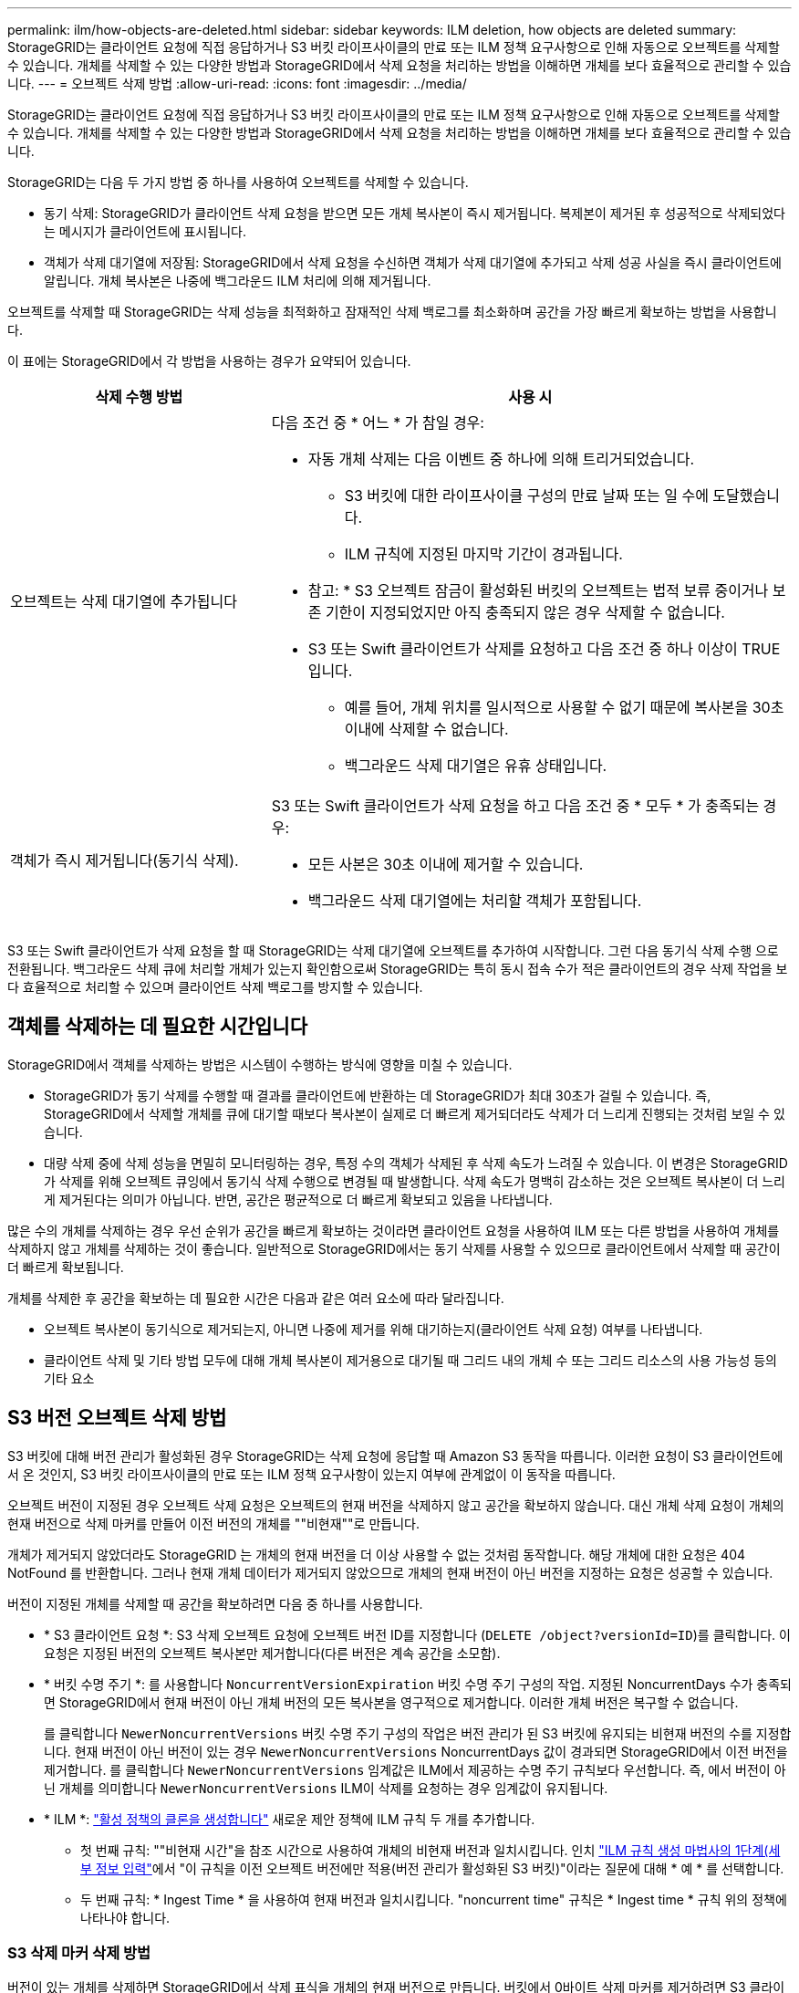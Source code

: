 ---
permalink: ilm/how-objects-are-deleted.html 
sidebar: sidebar 
keywords: ILM deletion, how objects are deleted 
summary: StorageGRID는 클라이언트 요청에 직접 응답하거나 S3 버킷 라이프사이클의 만료 또는 ILM 정책 요구사항으로 인해 자동으로 오브젝트를 삭제할 수 있습니다. 개체를 삭제할 수 있는 다양한 방법과 StorageGRID에서 삭제 요청을 처리하는 방법을 이해하면 개체를 보다 효율적으로 관리할 수 있습니다. 
---
= 오브젝트 삭제 방법
:allow-uri-read: 
:icons: font
:imagesdir: ../media/


[role="lead"]
StorageGRID는 클라이언트 요청에 직접 응답하거나 S3 버킷 라이프사이클의 만료 또는 ILM 정책 요구사항으로 인해 자동으로 오브젝트를 삭제할 수 있습니다. 개체를 삭제할 수 있는 다양한 방법과 StorageGRID에서 삭제 요청을 처리하는 방법을 이해하면 개체를 보다 효율적으로 관리할 수 있습니다.

StorageGRID는 다음 두 가지 방법 중 하나를 사용하여 오브젝트를 삭제할 수 있습니다.

* 동기 삭제: StorageGRID가 클라이언트 삭제 요청을 받으면 모든 개체 복사본이 즉시 제거됩니다. 복제본이 제거된 후 성공적으로 삭제되었다는 메시지가 클라이언트에 표시됩니다.
* 객체가 삭제 대기열에 저장됨: StorageGRID에서 삭제 요청을 수신하면 객체가 삭제 대기열에 추가되고 삭제 성공 사실을 즉시 클라이언트에 알립니다. 개체 복사본은 나중에 백그라운드 ILM 처리에 의해 제거됩니다.


오브젝트를 삭제할 때 StorageGRID는 삭제 성능을 최적화하고 잠재적인 삭제 백로그를 최소화하며 공간을 가장 빠르게 확보하는 방법을 사용합니다.

이 표에는 StorageGRID에서 각 방법을 사용하는 경우가 요약되어 있습니다.

[cols="1a,2a"]
|===
| 삭제 수행 방법 | 사용 시 


 a| 
오브젝트는 삭제 대기열에 추가됩니다
 a| 
다음 조건 중 * 어느 * 가 참일 경우:

* 자동 개체 삭제는 다음 이벤트 중 하나에 의해 트리거되었습니다.
+
** S3 버킷에 대한 라이프사이클 구성의 만료 날짜 또는 일 수에 도달했습니다.
** ILM 규칙에 지정된 마지막 기간이 경과됩니다.


+
* 참고: * S3 오브젝트 잠금이 활성화된 버킷의 오브젝트는 법적 보류 중이거나 보존 기한이 지정되었지만 아직 충족되지 않은 경우 삭제할 수 없습니다.

* S3 또는 Swift 클라이언트가 삭제를 요청하고 다음 조건 중 하나 이상이 TRUE입니다.
+
** 예를 들어, 개체 위치를 일시적으로 사용할 수 없기 때문에 복사본을 30초 이내에 삭제할 수 없습니다.
** 백그라운드 삭제 대기열은 유휴 상태입니다.






 a| 
객체가 즉시 제거됩니다(동기식 삭제).
 a| 
S3 또는 Swift 클라이언트가 삭제 요청을 하고 다음 조건 중 * 모두 * 가 충족되는 경우:

* 모든 사본은 30초 이내에 제거할 수 있습니다.
* 백그라운드 삭제 대기열에는 처리할 객체가 포함됩니다.


|===
S3 또는 Swift 클라이언트가 삭제 요청을 할 때 StorageGRID는 삭제 대기열에 오브젝트를 추가하여 시작합니다. 그런 다음 동기식 삭제 수행 으로 전환됩니다. 백그라운드 삭제 큐에 처리할 개체가 있는지 확인함으로써 StorageGRID는 특히 동시 접속 수가 적은 클라이언트의 경우 삭제 작업을 보다 효율적으로 처리할 수 있으며 클라이언트 삭제 백로그를 방지할 수 있습니다.



== 객체를 삭제하는 데 필요한 시간입니다

StorageGRID에서 객체를 삭제하는 방법은 시스템이 수행하는 방식에 영향을 미칠 수 있습니다.

* StorageGRID가 동기 삭제를 수행할 때 결과를 클라이언트에 반환하는 데 StorageGRID가 최대 30초가 걸릴 수 있습니다. 즉, StorageGRID에서 삭제할 개체를 큐에 대기할 때보다 복사본이 실제로 더 빠르게 제거되더라도 삭제가 더 느리게 진행되는 것처럼 보일 수 있습니다.
* 대량 삭제 중에 삭제 성능을 면밀히 모니터링하는 경우, 특정 수의 객체가 삭제된 후 삭제 속도가 느려질 수 있습니다. 이 변경은 StorageGRID가 삭제를 위해 오브젝트 큐잉에서 동기식 삭제 수행으로 변경될 때 발생합니다. 삭제 속도가 명백히 감소하는 것은 오브젝트 복사본이 더 느리게 제거된다는 의미가 아닙니다. 반면, 공간은 평균적으로 더 빠르게 확보되고 있음을 나타냅니다.


많은 수의 개체를 삭제하는 경우 우선 순위가 공간을 빠르게 확보하는 것이라면 클라이언트 요청을 사용하여 ILM 또는 다른 방법을 사용하여 개체를 삭제하지 않고 개체를 삭제하는 것이 좋습니다. 일반적으로 StorageGRID에서는 동기 삭제를 사용할 수 있으므로 클라이언트에서 삭제할 때 공간이 더 빠르게 확보됩니다.

개체를 삭제한 후 공간을 확보하는 데 필요한 시간은 다음과 같은 여러 요소에 따라 달라집니다.

* 오브젝트 복사본이 동기식으로 제거되는지, 아니면 나중에 제거를 위해 대기하는지(클라이언트 삭제 요청) 여부를 나타냅니다.
* 클라이언트 삭제 및 기타 방법 모두에 대해 개체 복사본이 제거용으로 대기될 때 그리드 내의 개체 수 또는 그리드 리소스의 사용 가능성 등의 기타 요소




== S3 버전 오브젝트 삭제 방법

S3 버킷에 대해 버전 관리가 활성화된 경우 StorageGRID는 삭제 요청에 응답할 때 Amazon S3 동작을 따릅니다. 이러한 요청이 S3 클라이언트에서 온 것인지, S3 버킷 라이프사이클의 만료 또는 ILM 정책 요구사항이 있는지 여부에 관계없이 이 동작을 따릅니다.

오브젝트 버전이 지정된 경우 오브젝트 삭제 요청은 오브젝트의 현재 버전을 삭제하지 않고 공간을 확보하지 않습니다. 대신 개체 삭제 요청이 개체의 현재 버전으로 삭제 마커를 만들어 이전 버전의 개체를 ""비현재""로 만듭니다.

개체가 제거되지 않았더라도 StorageGRID 는 개체의 현재 버전을 더 이상 사용할 수 없는 것처럼 동작합니다. 해당 개체에 대한 요청은 404 NotFound 를 반환합니다. 그러나 현재 개체 데이터가 제거되지 않았으므로 개체의 현재 버전이 아닌 버전을 지정하는 요청은 성공할 수 있습니다.

버전이 지정된 개체를 삭제할 때 공간을 확보하려면 다음 중 하나를 사용합니다.

* * S3 클라이언트 요청 *: S3 삭제 오브젝트 요청에 오브젝트 버전 ID를 지정합니다 (`DELETE /object?versionId=ID`)를 클릭합니다. 이 요청은 지정된 버전의 오브젝트 복사본만 제거합니다(다른 버전은 계속 공간을 소모함).
* * 버킷 수명 주기 *: 를 사용합니다 `NoncurrentVersionExpiration` 버킷 수명 주기 구성의 작업. 지정된 NoncurrentDays 수가 충족되면 StorageGRID에서 현재 버전이 아닌 개체 버전의 모든 복사본을 영구적으로 제거합니다. 이러한 개체 버전은 복구할 수 없습니다.
+
를 클릭합니다 `NewerNoncurrentVersions` 버킷 수명 주기 구성의 작업은 버전 관리가 된 S3 버킷에 유지되는 비현재 버전의 수를 지정합니다. 현재 버전이 아닌 버전이 있는 경우 `NewerNoncurrentVersions` NoncurrentDays 값이 경과되면 StorageGRID에서 이전 버전을 제거합니다. 를 클릭합니다 `NewerNoncurrentVersions` 임계값은 ILM에서 제공하는 수명 주기 규칙보다 우선합니다. 즉, 에서 버전이 아닌 개체를 의미합니다 `NewerNoncurrentVersions` ILM이 삭제를 요청하는 경우 임계값이 유지됩니다.

* * ILM *: link:creating-proposed-ilm-policy.html["활성 정책의 클론을 생성합니다"] 새로운 제안 정책에 ILM 규칙 두 개를 추가합니다.
+
** 첫 번째 규칙: ""비현재 시간"을 참조 시간으로 사용하여 개체의 비현재 버전과 일치시킵니다. 인치 link:create-ilm-rule-enter-details.html["ILM 규칙 생성 마법사의 1단계(세부 정보 입력"]에서 "이 규칙을 이전 오브젝트 버전에만 적용(버전 관리가 활성화된 S3 버킷)"이라는 질문에 대해 * 예 * 를 선택합니다.
** 두 번째 규칙: * Ingest Time * 을 사용하여 현재 버전과 일치시킵니다. "noncurrent time" 규칙은 * Ingest time * 규칙 위의 정책에 나타나야 합니다.






=== S3 삭제 마커 삭제 방법

버전이 있는 개체를 삭제하면 StorageGRID에서 삭제 표식을 개체의 현재 버전으로 만듭니다. 버킷에서 0바이트 삭제 마커를 제거하려면 S3 클라이언트가 오브젝트 버전을 명시적으로 삭제해야 합니다. 삭제 표시자는 ILM, 버킷 수명 주기 규칙 또는 버킷 작업에서 오브젝트 삭제에 의해 제거되지 않습니다.

.관련 정보
* link:../s3/index.html["S3 REST API 사용"]
* link:example-4-ilm-rules-and-policy-for-s3-versioned-objects.html["예 4: S3 버전 오브젝트에 대한 ILM 규칙 및 정책"]

